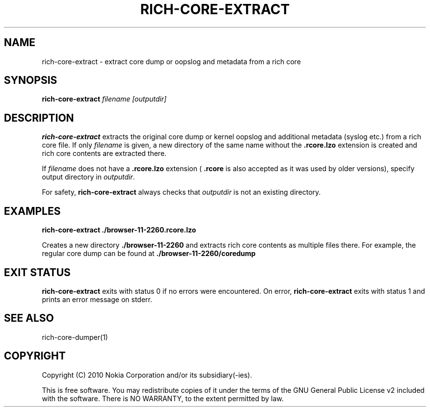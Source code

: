 .TH RICH-CORE-EXTRACT 1 "2008-04-02" "sp-rich-core"
.SH NAME
rich-core-extract \- extract core dump or oopslog and metadata from a rich core
.SH SYNOPSIS
.B rich-core-extract
.I filename [outputdir]
.SH DESCRIPTION
.B rich-core-extract
extracts the original core dump or kernel oopslog and additional metadata
(syslog etc.) from a rich core file. If only
.I filename
is given, a new directory of the same name without the
.B .rcore.lzo
extension is created
and rich core contents are extracted there.
.PP
If
.I filename
does not have a
.B .rcore.lzo
extension (
.B .rcore
is also accepted as it was used by older versions),
specify output directory in
.IR outputdir .
.PP
For safety,
.B rich-core-extract
always checks that
.I outputdir
is not an existing directory.
.SH EXAMPLES
.nf
.B rich-core-extract ./browser\-11\-2260.rcore.lzo

.fi
Creates a new directory
.B ./browser\-11\-2260
and extracts rich core
contents as multiple files there. For example, the regular core dump
can be found at
.B ./browser\-11\-2260/coredump
.
.SH EXIT STATUS
.B rich-core-extract
exits with status 0 if no errors were encountered. On error,
.B rich-core-extract
exits with status 1 and prints an error message on stderr.
.SH SEE ALSO
rich-core-dumper(1)
.SH COPYRIGHT
Copyright (C) 2010 Nokia Corporation and/or its subsidiary(-ies).
.PP
This is free software.  You may redistribute copies of it under the
terms of the GNU General Public License v2 included with the software.
There is NO WARRANTY, to the extent permitted by law.
